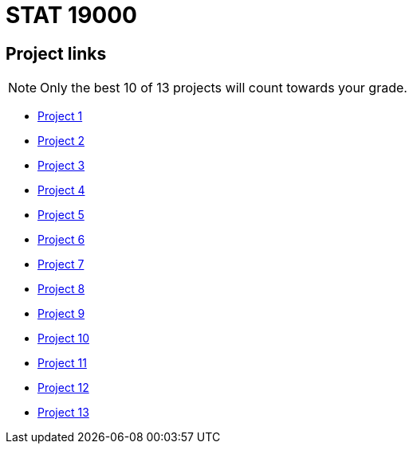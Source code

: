 = STAT 19000

== Project links

[NOTE]
====
Only the best 10 of 13 projects will count towards your grade.
====

* xref:19000-f2021-project01.adoc[Project 1]
* xref:19000-f2021-project02.adoc[Project 2]
* xref:19000-f2021-project03.adoc[Project 3]
* xref:19000-f2021-project04.adoc[Project 4]
* xref:19000-f2021-project05.adoc[Project 5]
* xref:19000-f2021-project06.adoc[Project 6]
* xref:19000-f2021-project07.adoc[Project 7]
* xref:19000-f2021-project08.adoc[Project 8]
* xref:19000-f2021-project09.adoc[Project 9]
* xref:19000-f2021-project10.adoc[Project 10]
* xref:19000-f2021-project11.adoc[Project 11]
* xref:19000-f2021-project12.adoc[Project 12]
* xref:19000-f2021-project13.adoc[Project 13]